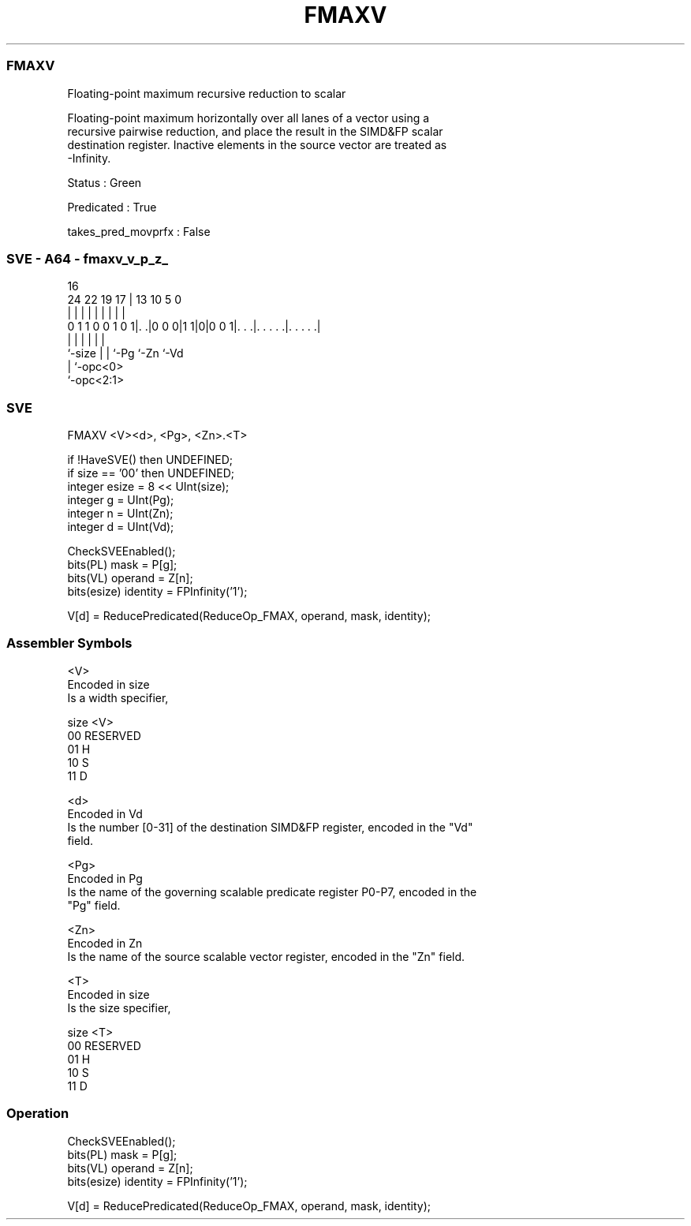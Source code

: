 .nh
.TH "FMAXV" "7" " "  "instruction" "sve"
.SS FMAXV
 Floating-point maximum recursive reduction to scalar

 Floating-point maximum horizontally over all lanes of a vector using a
 recursive pairwise reduction, and place the result in the SIMD&FP scalar
 destination register. Inactive elements in the source vector are treated as
 -Infinity.

 Status : Green

 Predicated : True

 takes_pred_movprfx : False



.SS SVE - A64 - fmaxv_v_p_z_
 
                                                                   
                                                                   
                                 16                                
                 24  22    19  17 |    13    10         5         0
                  |   |     |   | |     |     |         |         |
   0 1 1 0 0 1 0 1|. .|0 0 0|1 1|0|0 0 1|. . .|. . . . .|. . . . .|
                  |         |   |       |     |         |
                  `-size    |   |       `-Pg  `-Zn      `-Vd
                            |   `-opc<0>
                            `-opc<2:1>
  
  
 
.SS SVE
 
 FMAXV   <V><d>, <Pg>, <Zn>.<T>
 
 if !HaveSVE() then UNDEFINED;
 if size == '00' then UNDEFINED;
 integer esize = 8 << UInt(size);
 integer g = UInt(Pg);
 integer n = UInt(Zn);
 integer d = UInt(Vd);
 
 CheckSVEEnabled();
 bits(PL) mask = P[g];
 bits(VL) operand = Z[n];
 bits(esize) identity = FPInfinity('1');
 
 V[d] = ReducePredicated(ReduceOp_FMAX, operand, mask, identity);
 

.SS Assembler Symbols

 <V>
  Encoded in size
  Is a width specifier,

  size <V>      
  00   RESERVED 
  01   H        
  10   S        
  11   D        

 <d>
  Encoded in Vd
  Is the number [0-31] of the destination SIMD&FP register, encoded in the "Vd"
  field.

 <Pg>
  Encoded in Pg
  Is the name of the governing scalable predicate register P0-P7, encoded in the
  "Pg" field.

 <Zn>
  Encoded in Zn
  Is the name of the source scalable vector register, encoded in the "Zn" field.

 <T>
  Encoded in size
  Is the size specifier,

  size <T>      
  00   RESERVED 
  01   H        
  10   S        
  11   D        



.SS Operation

 CheckSVEEnabled();
 bits(PL) mask = P[g];
 bits(VL) operand = Z[n];
 bits(esize) identity = FPInfinity('1');
 
 V[d] = ReducePredicated(ReduceOp_FMAX, operand, mask, identity);

